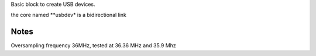 Basic block to create USB devices.

the core named **usbdev* is a bidirectional link

Notes
-----

Oversampling frequency 36MHz, tested at 36.36 MHz and 35.9 Mhz

